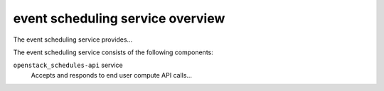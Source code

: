 =================================
event scheduling service overview
=================================
The event scheduling service provides...

The event scheduling service consists of the following components:

``openstack_schedules-api`` service
  Accepts and responds to end user compute API calls...
